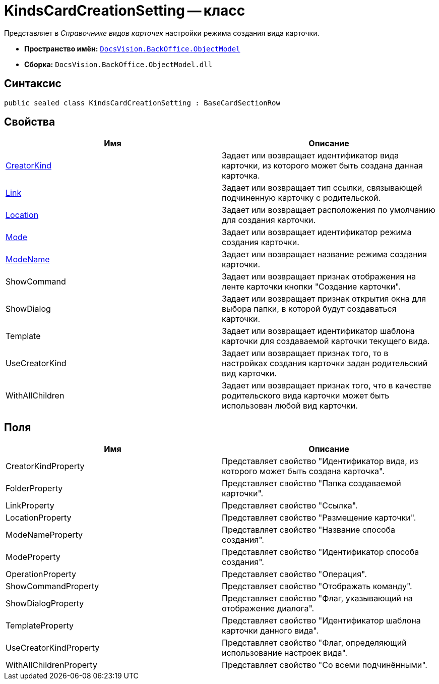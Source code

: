 = KindsCardCreationSetting -- класс

Представляет в _Справочнике видов карточек_ настройки режима создания вида карточки.

* *Пространство имён:* `xref:api/DocsVision/Platform/ObjectModel/ObjectModel_NS.adoc[DocsVision.BackOffice.ObjectModel]`
* *Сборка:* `DocsVision.BackOffice.ObjectModel.dll`

== Синтаксис

[source,csharp]
----
public sealed class KindsCardCreationSetting : BaseCardSectionRow
----

== Свойства

[cols=",",options="header"]
|===
|Имя |Описание
|xref:api/DocsVision/BackOffice/ObjectModel/KindsCardCreationSetting.CreatorKind_PR.adoc[CreatorKind] |Задает или возвращает идентификатор вида карточки, из которого может быть создана данная карточка.
|xref:api/DocsVision/BackOffice/ObjectModel/KindsCardCreationSetting.Link_PR.adoc[Link] |Задает или возвращает тип ссылки, связывающей подчиненную карточку с родительской.
|xref:api/DocsVision/BackOffice/ObjectModel/KindsCardCreationSetting.Location_PR.adoc[Location] |Задает или возвращает расположения по умолчанию для создания карточки.
|xref:api/DocsVision/BackOffice/ObjectModel/KindsCardCreationSetting.Mode_PR.adoc[Mode] |Задает или возвращает идентификатор режима создания карточки.
|xref:api/DocsVision/BackOffice/ObjectModel/KindsCardCreationSetting.ModeName_PR.adoc[ModeName] |Задает или возвращает название режима создания карточки.
|ShowCommand |Задает или возвращает признак отображения на ленте карточки кнопки "Создание карточки".
|ShowDialog |Задает или возвращает признак открытия окна для выбора папки, в которой будут создаваться карточки.
|Template |Задает или возвращает идентификатор шаблона карточки для создаваемой карточки текущего вида.
|UseCreatorKind |Задает или возвращает признак того, то в настройках создания карточки задан родительский вид карточки.
|WithAllChildren |Задает или возвращает признак того, что в качестве родительского вида карточки может быть использован любой вид карточки.
|===

== Поля

[cols=",",options="header"]
|===
|Имя |Описание
|CreatorKindProperty |Представляет свойство "Идентификатор вида, из которого может быть создана карточка".
|FolderProperty |Представляет свойство "Папка создаваемой карточки".
|LinkProperty |Представляет свойство "Ссылка".
|LocationProperty |Представляет свойство "Размещение карточки".
|ModeNameProperty |Представляет свойство "Название способа создания".
|ModeProperty |Представляет свойство "Идентификатор способа создания".
|OperationProperty |Представляет свойство "Операция".
|ShowCommandProperty |Представляет свойство "Отображать команду".
|ShowDialogProperty |Представляет свойство "Флаг, указывающий на отображение диалога".
|TemplateProperty |Представляет свойство "Идентификатор шаблона карточки данного вида".
|UseCreatorKindProperty |Представляет свойство "Флаг, определяющий использование настроек вида".
|WithAllChildrenProperty |Представляет свойство "Со всеми подчинёнными".
|===
